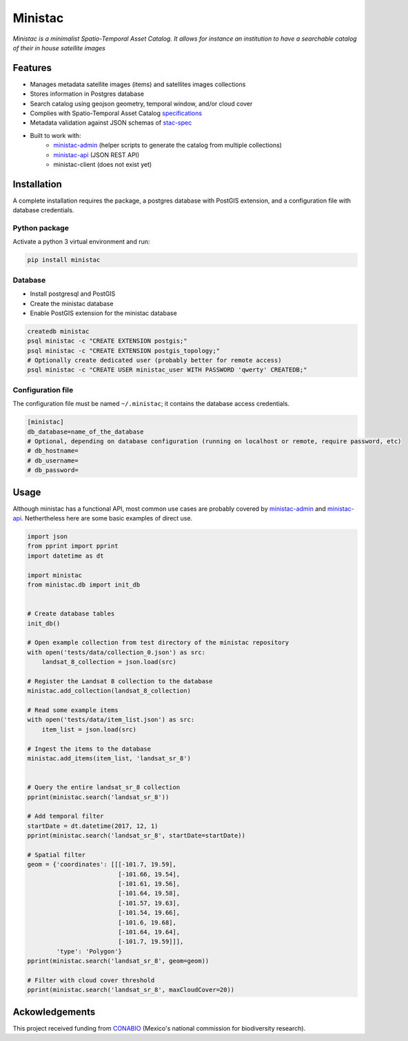 *********
Ministac 
*********

*Ministac is a minimalist Spatio-Temporal Asset Catalog. It allows for instance an institution to have a searchable catalog of their in house satellite images*

Features
========

- Manages metadata satellite images (items) and satellites images collections
- Stores information in Postgres database
- Search catalog using geojson geometry, temporal window, and/or cloud cover
- Complies with Spatio-Temporal Asset Catalog `specifications <http://github.com/radiantearth/stac-spec>`_ 
- Metadata validation against JSON schemas of `stac-spec <https://github.com/radiantearth/stac-spec>`_ 
- Built to work with:
    - `ministac-admin <http://github.com/loicdtx/ministac-admin>`_ (helper scripts to generate the catalog from multiple collections)
    - `ministac-api <http://github.com/loicdtx/ministac-api>`_ (JSON REST API)
    - ministac-client (does not exist yet)


Installation
============

A complete installation requires the package, a postgres database with PostGIS extension, and a configuration file with database credentials.


Python package
--------------

Activate a python 3 virtual environment and run:

.. code-block:: bash

    pip install ministac


Database
--------

- Install postgresql and PostGIS
- Create the ministac database
- Enable PostGIS extension for the ministac database

.. code-block:: bash

    createdb ministac
    psql ministac -c "CREATE EXTENSION postgis;"
    psql ministac -c "CREATE EXTENSION postgis_topology;"
    # Optionally create dedicated user (probably better for remote access)
    psql ministac -c "CREATE USER ministac_user WITH PASSWORD 'qwerty' CREATEDB;"
  

Configuration file
------------------

The configuration file must be named ``~/.ministac``; it contains the database access credentials.

.. code-block:: bash

    [ministac]
    db_database=name_of_the_database
    # Optional, depending on database configuration (running on localhost or remote, require password, etc)
    # db_hostname=
    # db_username=
    # db_password=

Usage
=====

Although ministac has a functional API, most common use cases are probably covered by `ministac-admin <http:/github.com/loicdtx/ministac-admin>`_  and `ministac-api <http://github.com/loicdtx/ministac-api>`_. Nethertheless here are some basic examples of direct use.

.. code-block:: python
 
    import json
    from pprint import pprint
    import datetime as dt

    import ministac
    from ministac.db import init_db

    
    # Create database tables
    init_db()

    # Open example collection from test directory of the ministac repository
    with open('tests/data/collection_0.json') as src:
        landsat_8_collection = json.load(src)

    # Register the Landsat 8 collection to the database
    ministac.add_collection(landsat_8_collection)

    # Read some example items
    with open('tests/data/item_list.json') as src:
        item_list = json.load(src)

    # Ingest the items to the database
    ministac.add_items(item_list, 'landsat_sr_8')


    # Query the entire landsat_sr_8 collection 
    pprint(ministac.search('landsat_sr_8'))

    # Add temporal filter
    startDate = dt.datetime(2017, 12, 1)
    pprint(ministac.search('landsat_sr_8', startDate=startDate))

    # Spatial filter
    geom = {'coordinates': [[[-101.7, 19.59],
                             [-101.66, 19.54],
                             [-101.61, 19.56],
                             [-101.64, 19.58],
                             [-101.57, 19.63],
                             [-101.54, 19.66],
                             [-101.6, 19.68],
                             [-101.64, 19.64],
                             [-101.7, 19.59]]],
            'type': 'Polygon'}
    pprint(ministac.search('landsat_sr_8', geom=geom))

    # Filter with cloud cover threshold
    pprint(ministac.search('landsat_sr_8', maxCloudCover=20))

Ackowledgements
===============

This project received funding from `CONABIO <https://www.gob.mx/conabio>`_ (Mexico's national commission for biodiversity research).

.. raw:: html

    <img src="https://www.conecto.mx/file/2016/10/Conabio2015-2.png" width="300px">
